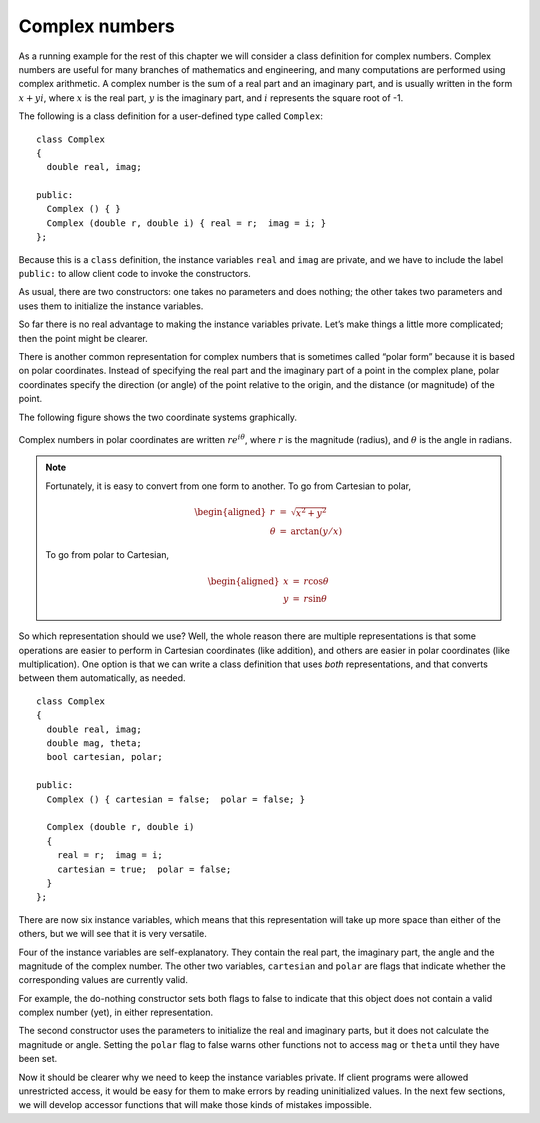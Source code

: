 Complex numbers
---------------

As a running example for the rest of this chapter we will consider a
class definition for complex numbers. Complex numbers are useful for
many branches of mathematics and engineering, and many computations are
performed using complex arithmetic. A complex number is the sum of a
real part and an imaginary part, and is usually written in the form
:math:`x + yi`, where :math:`x` is the real part, :math:`y` is the
imaginary part, and :math:`i` represents the square root of -1.

The following is a class definition for a user-defined type called
``Complex``:

::

   class Complex
   {
     double real, imag;

   public:
     Complex () { }
     Complex (double r, double i) { real = r;  imag = i; }
   };

Because this is a ``class`` definition, the instance variables ``real``
and ``imag`` are private, and we have to include the label ``public:``
to allow client code to invoke the constructors.

As usual, there are two constructors: one takes no parameters and does
nothing; the other takes two parameters and uses them to initialize the
instance variables.

So far there is no real advantage to making the instance variables
private. Let’s make things a little more complicated; then the point
might be clearer.

There is another common representation for complex numbers that is
sometimes called “polar form” because it is based on polar coordinates.
Instead of specifying the real part and the imaginary part of a point in
the complex plane, polar coordinates specify the direction (or angle) of
the point relative to the origin, and the distance (or magnitude) of the
point.

The following figure shows the two coordinate systems graphically.

.. figure:: Images/14.3polar_and_cartesian.png
   :scale: 80%
   :align: center
   :alt: image

Complex numbers in polar coordinates are written :math:`r e^{i \theta}`,
where :math:`r` is the magnitude (radius), and :math:`\theta` is the
angle in radians.

.. note::
   Fortunately, it is easy to convert from one form to another. To go from
   Cartesian to polar,

   .. math::

     \begin{aligned}
     r       & = &  \sqrt{x^2 + y^2} \\
     \theta  & = &  \arctan (y / x)\end{aligned}

   To go from polar to Cartesian,

   .. math::

     \begin{aligned}
     x       & = &  r \cos \theta \\
     y       & = &  r \sin \theta\end{aligned}

So which representation should we use? Well, the whole reason there are
multiple representations is that some operations are easier to perform
in Cartesian coordinates (like addition), and others are easier in polar
coordinates (like multiplication). One option is that we can write a
class definition that uses *both* representations, and that converts
between them automatically, as needed.

::

   class Complex
   {
     double real, imag;
     double mag, theta;
     bool cartesian, polar;

   public:
     Complex () { cartesian = false;  polar = false; }

     Complex (double r, double i)
     {
       real = r;  imag = i;
       cartesian = true;  polar = false;
     }
   };

There are now six instance variables, which means that this
representation will take up more space than either of the others, but we
will see that it is very versatile.

Four of the instance variables are self-explanatory. They contain the
real part, the imaginary part, the angle and the magnitude of the
complex number. The other two variables, ``cartesian`` and ``polar`` are
flags that indicate whether the corresponding values are currently
valid.

For example, the do-nothing constructor sets both flags to false to
indicate that this object does not contain a valid complex number (yet),
in either representation.

The second constructor uses the parameters to initialize the real and
imaginary parts, but it does not calculate the magnitude or angle.
Setting the ``polar`` flag to false warns other functions not to access
``mag`` or ``theta`` until they have been set.

Now it should be clearer why we need to keep the instance variables
private. If client programs were allowed unrestricted access, it would
be easy for them to make errors by reading uninitialized values. In the
next few sections, we will develop accessor functions that will make
those kinds of mistakes impossible.

.. activecode:: fourteentwo 
   :language: cpp

   Take a look at the active code below, which demonstrates the separation of
   interface and implementation using classes. In this code, we create a ``Triangle`` 
   object which is represented by three sides. In ``main``, we print out the perimeter of 
   the triangle, which should be 12.
   ~~~~
   #include <iostream>
   using namespace std;

   class Triangle {
     private:
       double side_a, side_b, side_c;
     public:
       Triangle () {side_a = 1; side_b = 1; side_c = 1;}
       Triangle (double a_in, double b_in, double c_in) {
         side_a = a_in;
         side_b = b_in;
         side_c = c_in;
       }
       double perimeter () {
         return side_a + side_b + side_c;
       }
   };

   int main() {
     Triangle t1(3, 4, 5);
     cout << t1.perimeter();
   }

.. activecode:: fourteenthree 
   :language: cpp

   Now take a look at this second piece of active code. What if we decide we want
   to represent a ``Triangle`` in a different way? Because the way we represent a 
   ``Triangle`` is private, we can easily change the implementation while keeping 
   the interface the same. Now, ``Triangle`` is represented by two sides and the 
   angle between them. Notice how our ``main`` function is the exact same as before.
   ~~~~
   #include <iostream>
   #include <cmath>
   using namespace std;

   class Triangle {
     private:
       double side_a, side_b, angle;
     public:
       Triangle () {side_a = 1; side_b = 1; angle = 60;}
       Triangle (double a_in, double b_in, double c_in) {
         side_a = a_in;
         side_b = b_in;
         // Law of Cosines: c^2 = a^2 + b^2 - 2abcosC
         angle = acos((pow(a_in, 2) + pow(b_in, 2) - pow(c_in, 2)) 
                      / 2 * a_in * b_in);
       }
       double perimeter () {
         return side_a + side_b + 
                sqrt(pow(side_a, 2) + pow(side_b, 2) 
                - 2 * side_a * side_b * cos(angle));
       }
   };

   int main() {
     Triangle t1(3, 4, 5);
     cout << t1.perimeter();
   }

.. parsonsprob:: question14_3_1
   :numbered: left
   :adaptive:

   Let's write a constructor that uses parameters to 
   initialize the magnitude and theta, but does not calculate
   the real and imaginary parts. Set the cartesian flag to false.
   -----
   Complex (double m, double t)
   =====
   Complex (int m, int t)                         #paired
   =====
   {
   =====
     mag = m;   theta = t;
   =====
     cartesian = false;   polar = true;
   =====
     cartesian = true;   polar = false;                         #paired
   =====
   }

.. mchoice:: question14_3_2
   :answer_a: True
   :answer_b: False
   :correct: a
   :feedback_a: Correct! Client programs wouldn't have access to these values in the first place. 
   :feedback_b: Incorrect! Keeping instance variables private prevents client programs from accessing them.

   Keeping instance variables private helps prevent client programs from making errors by reading uninitialized values.
